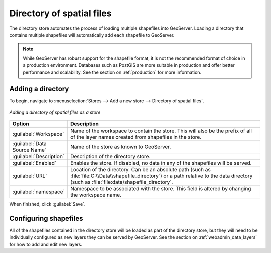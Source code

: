 .. _data_shapefiles_directory:

Directory of spatial files
==========================

The directory store automates the process of loading multiple shapefiles into GeoServer.  Loading a directory that contains multiple shapefiles will automatically add each shapefile to GeoServer.

.. note:: While GeoServer has robust support for the shapefile format, it is not the recommended format of choice in a production environment. Databases such as PostGIS are more suitable in production and offer better performance and scalability.  See the section on :ref:`production` for more information.

Adding a directory
------------------

To begin, navigate to :menuselection:`Stores --> Add a new store --> Directory of spatial files`.

.. figure:: images/directory.png
   :align: center

   *Adding a directory of spatial files as a store*

.. list-table::
   :widths: 20 80

   * - **Option**
     - **Description**
   * - :guilabel:`Workspace`
     - Name of the workspace to contain the store.  This will also be the prefix of all of the layer names created from shapefiles in the store.
   * - :guilabel:`Data Source Name`
     - Name of the store as known to GeoServer.
   * - :guilabel:`Description`
     - Description of the directory store. 
   * - :guilabel:`Enabled`
     - Enables the store.  If disabled, no data in any of the shapefiles will be served.
   * - :guilabel:`URL`
     - Location of the directory. Can be an absolute path (such as :file:`file:C:\\Data\\shapefile_directory`) or a path relative to the data directory (such as :file:`file:data/shapefile_directory`.
   * - :guilabel:`namespace`
     - Namespace to be associated with the store.  This field is altered by changing the workspace name.

When finished, click :guilabel:`Save`.

Configuring shapefiles
----------------------

All of the shapefiles contained in the directory store will be loaded as part of the directory store, but they will need to be individually configured as new layers they can be served by GeoServer.  See the section on :ref:`webadmin_data_layers` for how to add and edit new layers.